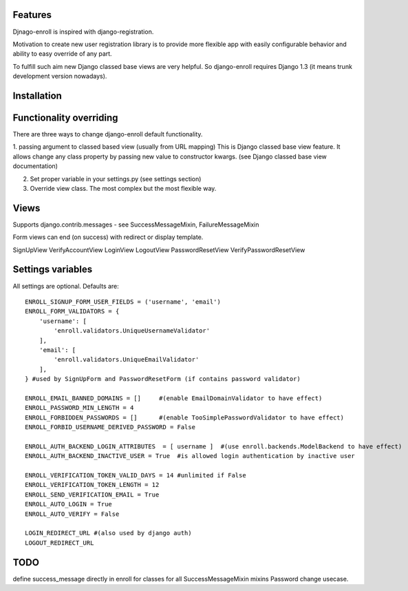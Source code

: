 Features
========

Djnago-enroll is inspired with django-registration.

Motivation to create new user registration library is to provide
more flexible app with easily configurable behavior and ability
to easy override of any part.

To fulfill such aim new Django classed base views are very helpful.
So django-enroll requires Django 1.3 (it means trunk development version nowadays).

Installation
============


Functionality overriding
========================

There are three ways to change django-enroll default functionality.

1. passing argument to classed based view (usually from URL mapping)
This is Django classed base view feature. It allows change any class property
by passing new value to constructor kwargs. (see Django classed base view documentation)

2. Set proper variable in your settings.py (see settings section)

3. Override view class. The most complex but the most flexible way.


Views
=====

Supports django.contrib.messages - see  SuccessMessageMixin, FailureMessageMixin

Form views can end (on success) with redirect or display template.

SignUpView
VerifyAccountView
LoginView
LogoutView
PasswordResetView
VerifyPasswordResetView

Settings variables
==================

All settings are optional. Defaults are:

::

    ENROLL_SIGNUP_FORM_USER_FIELDS = ('username', 'email')
    ENROLL_FORM_VALIDATORS = {
        'username': [
            'enroll.validators.UniqueUsernameValidator'
        ],
        'email': [
            'enroll.validators.UniqueEmailValidator'
        ],
    } #used by SignUpForm and PasswordResetForm (if contains password validator)

    ENROLL_EMAIL_BANNED_DOMAINS = []     #(enable EmailDomainValidator to have effect)
    ENROLL_PASSWORD_MIN_LENGTH = 4
    ENROLL_FORBIDDEN_PASSWORDS = []      #(enable TooSimplePasswordValidator to have effect)
    ENROLL_FORBID_USERNAME_DERIVED_PASSWORD = False

    ENROLL_AUTH_BACKEND_LOGIN_ATTRIBUTES  = [ username ]  #(use enroll.backends.ModelBackend to have effect)
    ENROLL_AUTH_BACKEND_INACTIVE_USER = True  #is allowed login authentication by inactive user

    ENROLL_VERIFICATION_TOKEN_VALID_DAYS = 14 #unlimited if False
    ENROLL_VERIFICATION_TOKEN_LENGTH = 12
    ENROLL_SEND_VERIFICATION_EMAIL = True
    ENROLL_AUTO_LOGIN = True
    ENROLL_AUTO_VERIFY = False

    LOGIN_REDIRECT_URL #(also used by django auth)
    LOGOUT_REDIRECT_URL


TODO
====

define success_message directly in enroll for classes for all SuccessMessageMixin mixins
Password change usecase.



